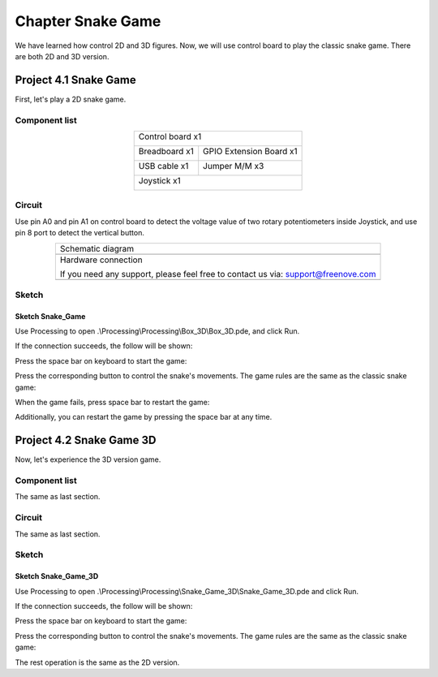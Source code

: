 ##############################################################################
Chapter Snake Game
##############################################################################

We have learned how control 2D and 3D figures. Now, we will use control board to play the classic snake game. There are both 2D and 3D version.

Project 4.1 Snake Game
*******************************

First, let's play a 2D snake game.

Component list 
=============================

.. table::
    :align: center

    +------------------------------------------------------+
    | Control board x1                                     |
    |                                                      |
    | |Chapter01_00|                                       |
    +--------------------------+---------------------------+
    | Breadboard x1            | GPIO Extension Board x1   |
    |                          |                           |
    | |Chapter02_00|           | |Chapter02_01|            |
    +------------------+-------+---------------------------+
    | USB cable x1     | Jumper M/M x3                     |
    |                  |                                   |
    | |Chapter01_02|   | |Chapter01_03|                    |
    +------------------+-----------------------------------+
    | Joystick x1                                          |
    |                                                      |
    | |Chapter16_00|                                       |
    +------------------------------------------------------+

.. |Chapter01_00| image:: ../_static/imgs/1_LED_Blink/Chapter01_00.png
.. |Chapter01_02| image:: ../_static/imgs/1_LED_Blink/Chapter01_02.png
.. |Chapter01_03| image:: ../_static/imgs/1_LED_Blink/Chapter01_03.png
.. |Chapter02_00| image:: ../_static/imgs/2_Two_LEDs_Blink/Chapter02_00.png
.. |Chapter02_01| image:: ../_static/imgs/2_Two_LEDs_Blink/Chapter02_01.png
.. |Chapter16_00| image:: ../_static/imgs/16_Joystick/Chapter16_00.png   

Circuit
==============================

Use pin A0 and pin A1 on control board to detect the voltage value of two rotary potentiometers inside Joystick, and use pin 8 port to detect the vertical button.

.. list-table:: 
   :align: center

   * -  Schematic diagram
   * -  |Chapter4_00|
   * -  Hardware connection 
     
        If you need any support, please feel free to contact us via: support@freenove.com

   * -  |Chapter4_01|

.. |Chapter4_00| image:: ../_static/imgs/4_Snake_Game/Chapter4_00.png
.. |Chapter4_01| image:: ../_static/imgs/4_Snake_Game/Chapter4_01.png

Sketch
=============================

Sketch Snake_Game
-----------------------------

Use Processing to open .\\Processing\\Processing\\Box_3D\\Box_3D.pde, and click Run. 

If the connection succeeds, the follow will be shown:

.. image:: ../_static/imgs/4_Snake_Game/Chapter4_02.png
    :align: center

Press the space bar on keyboard to start the game:

.. image:: ../_static/imgs/4_Snake_Game/Chapter4_03.png
    :align: center

Press the corresponding button to control the snake's movements. The game rules are the same as the classic snake game:

.. image:: ../_static/imgs/4_Snake_Game/Chapter4_04.png
    :align: center

When the game fails, press space bar to restart the game:

.. image:: ../_static/imgs/4_Snake_Game/Chapter4_05.png
    :align: center

Additionally, you can restart the game by pressing the space bar at any time.

Project 4.2 Snake Game 3D
*******************************

Now, let's experience the 3D version game.

Component list
=========================

The same as last section.

Circuit
=========================

The same as last section.

Sketch
=======================

Sketch Snake_Game_3D
-------------------------

Use Processing to open .\\Processing\\Processing\\Snake_Game_3D\\Snake_Game_3D.pde and click Run.

If the connection succeeds, the follow will be shown:

.. image:: ../_static/imgs/4_Snake_Game/Chapter4_06.png
    :align: center

Press the space bar on keyboard to start the game:

.. image:: ../_static/imgs/4_Snake_Game/Chapter4_07.png
    :align: center

Press the corresponding button to control the snake's movements. The game rules are the same as the classic snake game:

.. image:: ../_static/imgs/4_Snake_Game/Chapter4_08.png
    :align: center

The rest operation is the same as the 2D version.